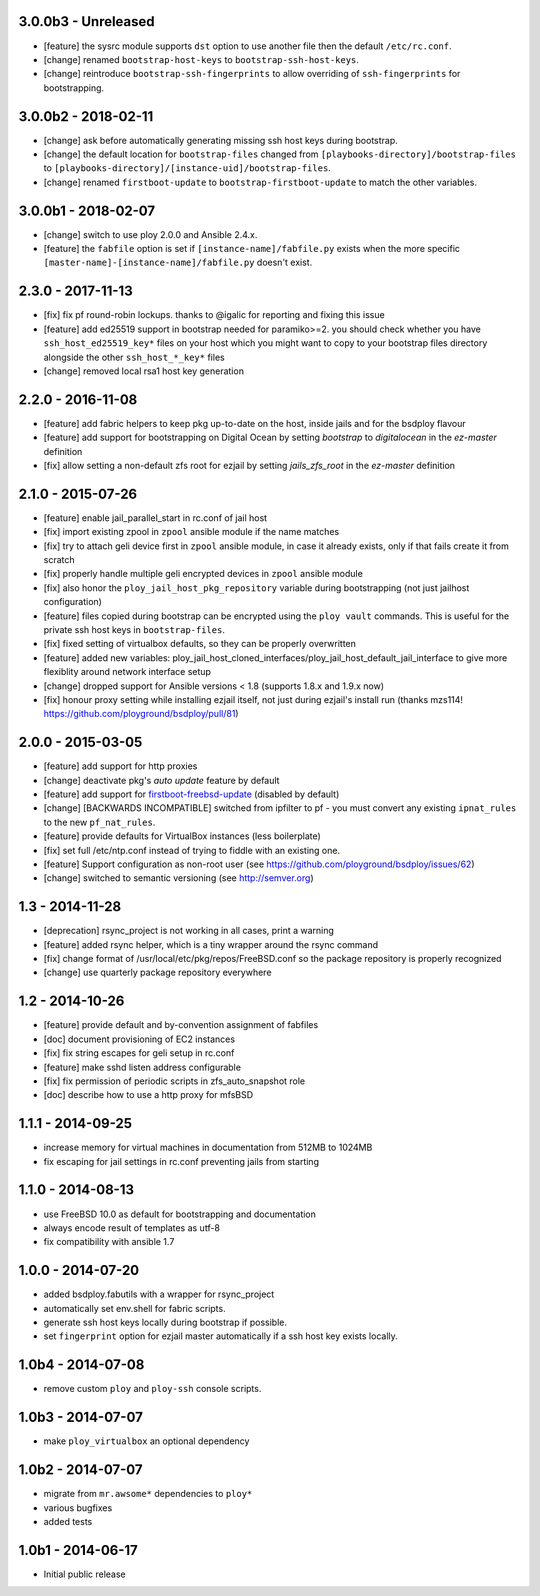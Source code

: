 3.0.0b3 - Unreleased
====================

- [feature] the sysrc module supports ``dst`` option to use another file then the default ``/etc/rc.conf``.
- [change] renamed ``bootstrap-host-keys`` to ``bootstrap-ssh-host-keys``.
- [change] reintroduce ``bootstrap-ssh-fingerprints`` to allow overriding of ``ssh-fingerprints`` for bootstrapping.


3.0.0b2 - 2018-02-11
====================

- [change] ask before automatically generating missing ssh host keys during bootstrap.
- [change] the default location for ``bootstrap-files`` changed from ``[playbooks-directory]/bootstrap-files`` to ``[playbooks-directory]/[instance-uid]/bootstrap-files``.
- [change] renamed ``firstboot-update`` to ``bootstrap-firstboot-update`` to match the other variables.


3.0.0b1 - 2018-02-07
====================

- [change] switch to use ploy 2.0.0 and Ansible 2.4.x.
- [feature] the ``fabfile`` option is set if ``[instance-name]/fabfile.py`` exists when the more specific ``[master-name]-[instance-name]/fabfile.py`` doesn't exist.


2.3.0 - 2017-11-13
==================

- [fix] fix pf round-robin lockups. thanks to @igalic for reporting and fixing this issue
- [feature] add ed25519 support in bootstrap needed for paramiko>=2. you should check whether you have ``ssh_host_ed25519_key*`` files on your host which you might want to copy to your bootstrap files directory alongside the other ``ssh_host_*_key*`` files
- [change] removed local rsa1 host key generation


2.2.0 - 2016-11-08
==================

- [feature] add fabric helpers to keep pkg up-to-date on the host, inside jails and for the bsdploy flavour
- [feature] add support for bootstrapping on Digital Ocean by setting `bootstrap` to `digitalocean` in the `ez-master` definition
- [fix] allow setting a non-default zfs root for ezjail by setting `jails_zfs_root` in the `ez-master` definition


2.1.0 - 2015-07-26
==================

- [feature] enable jail_parallel_start in rc.conf of jail host
- [fix] import existing zpool in ``zpool`` ansible module if the name matches
- [fix] try to attach geli device first in ``zpool`` ansible module, in case it already exists, only if that fails create it from scratch
- [fix] properly handle multiple geli encrypted devices in ``zpool`` ansible module
- [fix] also honor the ``ploy_jail_host_pkg_repository`` variable during bootstrapping (not just jailhost configuration)
- [feature] files copied during bootstrap can be encrypted using the ``ploy vault`` commands. This is useful for the private ssh host keys in ``bootstrap-files``.
- [fix] fixed setting of virtualbox defaults, so they can be properly overwritten
- [feature] added new variables: ploy_jail_host_cloned_interfaces/ploy_jail_host_default_jail_interface to give more flexiblity around network interface setup
- [change] dropped support for Ansible versions < 1.8 (supports 1.8.x and 1.9.x now)
- [fix] honour proxy setting while installing ezjail itself, not just during ezjail's install run (thanks mzs114! https://github.com/ployground/bsdploy/pull/81)


2.0.0 - 2015-03-05
==================

- [feature] add support for http proxies
- [change] deactivate pkg's *auto update* feature by default
- [feature] add support for `firstboot-freebsd-update <http://www.freshports.org/sysutils/firstboot-freebsd-update/>`_ (disabled by default)
- [change] [BACKWARDS INCOMPATIBLE] switched from ipfilter to pf - you must convert any existing ``ipnat_rules`` to the new ``pf_nat_rules``.
- [feature] provide defaults for VirtualBox instances (less boilerplate)
- [fix] set full /etc/ntp.conf instead of trying to fiddle with an existing one.
- [feature] Support configuration as non-root user (see https://github.com/ployground/bsdploy/issues/62)
- [change] switched to semantic versioning (see http://semver.org)


1.3 - 2014-11-28
================

- [deprecation] rsync_project is not working in all cases, print a warning
- [feature] added rsync helper, which is a tiny wrapper around the rsync command
- [fix] change format of /usr/local/etc/pkg/repos/FreeBSD.conf so the package
  repository is properly recognized
- [change] use quarterly package repository everywhere


1.2 - 2014-10-26
================

- [feature] provide default and by-convention assignment of fabfiles
- [doc] document provisioning of EC2 instances
- [fix] fix string escapes for geli setup in rc.conf
- [feature] make sshd listen address configurable
- [fix] fix permission of periodic scripts in zfs_auto_snapshot role
- [doc] describe how to use a http proxy for mfsBSD


1.1.1 - 2014-09-25
==================

- increase memory for virtual machines in documentation from 512MB to 1024MB
- fix escaping for jail settings in rc.conf preventing jails from starting


1.1.0 - 2014-08-13
==================

- use FreeBSD 10.0 as default for bootstrapping and documentation
- always encode result of templates as utf-8
- fix compatibility with ansible 1.7


1.0.0 - 2014-07-20
==================

- added bsdploy.fabutils with a wrapper for rsync_project
- automatically set env.shell for fabric scripts.
- generate ssh host keys locally during bootstrap if possible.
- set ``fingerprint`` option for ezjail master automatically if a ssh host key exists locally.


1.0b4 - 2014-07-08
==================

- remove custom ``ploy`` and ``ploy-ssh`` console scripts.


1.0b3 - 2014-07-07
==================

- make ``ploy_virtualbox`` an optional dependency


1.0b2 - 2014-07-07
==================

- migrate from ``mr.awsome*`` dependencies to ``ploy*``
- various bugfixes
- added tests


1.0b1 - 2014-06-17
==================

- Initial public release
